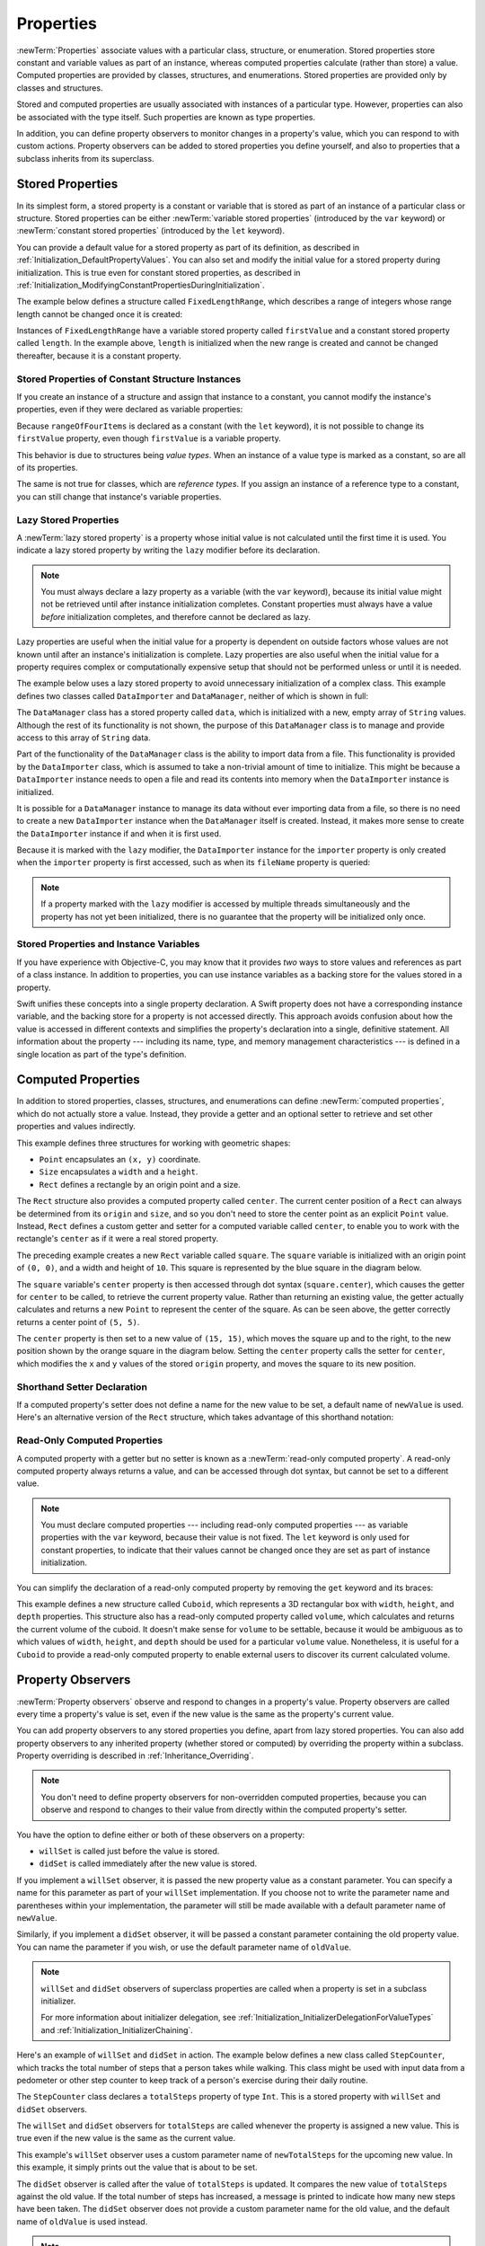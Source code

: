 Properties
==========

:newTerm:`Properties` associate values with a particular class, structure, or enumeration.
Stored properties store constant and variable values as part of an instance,
whereas computed properties calculate (rather than store) a value.
Computed properties are provided by classes, structures, and enumerations.
Stored properties are provided only by classes and structures.

.. assertion:: enumerationsCantProvideStoredProperties

   -> enum E { case A, B; var x = 0 }
   !! <REPL Input>:1:25: error: enums may not contain stored properties
   !! enum E { case A, B; var x = 0 }
   !! ^

Stored and computed properties are usually associated with instances of a particular type.
However, properties can also be associated with the type itself.
Such properties are known as type properties.

In addition, you can define property observers to monitor changes in a property's value,
which you can respond to with custom actions.
Property observers can be added to stored properties you define yourself,
and also to properties that a subclass inherits from its superclass.

.. assertion:: propertyObserverIntroClaims

   -> class C {
         var x: Int = 0 {
            willSet { print("C willSet x to \(newValue)") }
            didSet { print("C didSet x from \(oldValue)") }
         }
      }
   -> class D: C {
         override var x: Int {
            willSet { print("D willSet x to \(newValue)") }
            didSet { print("D didSet x from \(oldValue)") }
         }
      }
   -> var c = C(); c.x = 42
   << // c : C = REPL.C
   <- C willSet x to 42
   <- C didSet x from 0
   -> var d = D(); d.x = 42
   << // d : D = REPL.D
   <- D willSet x to 42
   <- C willSet x to 42
   <- C didSet x from 0
   <- D didSet x from 0

.. _Properties_StoredProperties:

Stored Properties
-----------------

In its simplest form, a stored property is a constant or variable
that is stored as part of an instance of a particular class or structure.
Stored properties can be either
:newTerm:`variable stored properties` (introduced by the ``var`` keyword)
or :newTerm:`constant stored properties` (introduced by the ``let`` keyword).

You can provide a default value for a stored property as part of its definition,
as described in :ref:`Initialization_DefaultPropertyValues`.
You can also set and modify the initial value for a stored property during initialization.
This is true even for constant stored properties,
as described in :ref:`Initialization_ModifyingConstantPropertiesDuringInitialization`.

The example below defines a structure called ``FixedLengthRange``,
which describes a range of integers
whose range length cannot be changed once it is created:

.. testcode:: storedProperties

   -> struct FixedLengthRange {
         var firstValue: Int
         let length: Int
      }
   -> var rangeOfThreeItems = FixedLengthRange(firstValue: 0, length: 3)
   << // rangeOfThreeItems : FixedLengthRange = REPL.FixedLengthRange(firstValue: 0, length: 3)
   // the range represents integer values 0, 1, and 2
   -> rangeOfThreeItems.firstValue = 6
   // the range now represents integer values 6, 7, and 8

Instances of ``FixedLengthRange`` have
a variable stored property called ``firstValue``
and a constant stored property called ``length``.
In the example above, ``length`` is initialized when the new range is created
and cannot be changed thereafter, because it is a constant property.

.. _Properties_StoredPropertiesOfConstantStructureInstances:

Stored Properties of Constant Structure Instances
~~~~~~~~~~~~~~~~~~~~~~~~~~~~~~~~~~~~~~~~~~~~~~~~~

If you create an instance of a structure
and assign that instance to a constant,
you cannot modify the instance's properties,
even if they were declared as variable properties:

.. testcode:: storedProperties

   -> let rangeOfFourItems = FixedLengthRange(firstValue: 0, length: 4)
   << // rangeOfFourItems : FixedLengthRange = REPL.FixedLengthRange(firstValue: 0, length: 4)
   // this range represents integer values 0, 1, 2, and 3
   -> rangeOfFourItems.firstValue = 6
   !!  <REPL Input>:1:29: error: cannot assign to 'firstValue': 'rangeOfFourItems' is immutable
   !! rangeOfFourItems.firstValue = 6
   !! ~~~~~~~~~~~~~~~~ ~~~~~~~~~~ ^
   !! <REPL Input>:1:1: note: change 'let' to 'var' to make it mutable
   !! let rangeOfFourItems = FixedLengthRange(firstValue: 0, length: 4)
   !! ^~~
   !! var
   // this will report an error, even though firstValue is a variable property

Because ``rangeOfFourItems`` is declared as a constant (with the ``let`` keyword),
it is not possible to change its ``firstValue`` property,
even though ``firstValue`` is a variable property.

This behavior is due to structures being *value types*.
When an instance of a value type is marked as a constant,
so are all of its properties.

The same is not true for classes, which are *reference types*.
If you assign an instance of a reference type to a constant,
you can still change that instance's variable properties.

.. TODO: this explanation could still do to be improved.

.. QUESTION: the same is actually true for computed properties of structures too
   (which surprised me, as they don't have storage).
   Does this mean I should mention it again later on?
   For now, I've deliberately said "properties" rather than "stored properties"
   in the first paragraph of this section, to set expectations.
   (I've also asked whether this is intentional, in rdar://16338553.)

.. TODO: see the explanation in rdar://16338553, and write about it here.

.. _Properties_LazyStoredProperties:

Lazy Stored Properties
~~~~~~~~~~~~~~~~~~~~~~

.. QUESTION: is this section too complex for this point in the book?
   Should it go in the Default Property Values section of Initialization instead?

A :newTerm:`lazy stored property` is a property whose initial value is not calculated
until the first time it is used.
You indicate a lazy stored property by writing
the ``lazy`` modifier before its declaration.

.. note::

   You must always declare a lazy property as a variable (with the ``var`` keyword),
   because its initial value might not be retrieved until
   after instance initialization completes.
   Constant properties must always have a value *before* initialization completes,
   and therefore cannot be declared as lazy.

.. assertion:: lazyPropertiesMustAlwaysBeVariables

   -> class C { lazy let x = 0 }
   !! <REPL Input>:1:11: error: 'lazy' cannot be used on a let
   !! class C { lazy let x = 0 }
   !! ^~~~
   !!-

Lazy properties are useful when the initial value for a property
is dependent on outside factors whose values are not known
until after an instance's initialization is complete.
Lazy properties are also useful when the initial value for a property requires
complex or computationally expensive setup that should not be performed
unless or until it is needed.

.. TODO: add a note that if you assign a value to a lazy property before first access,
   the initial value you give in your code will be ignored.

The example below uses a lazy stored property to avoid
unnecessary initialization of a complex class.
This example defines two classes called ``DataImporter`` and ``DataManager``,
neither of which is shown in full:

.. testcode:: lazyProperties

   -> class DataImporter {
         /*
         DataImporter is a class to import data from an external file.
         The class is assumed to take a non-trivial amount of time to initialize.
         */
         var fileName = "data.txt"
         // the DataImporter class would provide data importing functionality here
   >>    init() {
   >>       print("the DataImporter instance for the importer property has now been created")
   >>    }
      }
   ---
   -> class DataManager {
         lazy var importer = DataImporter()
         var data = [String]()
         // the DataManager class would provide data management functionality here
      }
   ---
   -> let manager = DataManager()
   << // manager : DataManager = REPL.DataManager
   -> manager.data.append("Some data")
   -> manager.data.append("Some more data")
   // the DataImporter instance for the importer property has not yet been created

The ``DataManager`` class has a stored property called ``data``,
which is initialized with a new, empty array of ``String`` values.
Although the rest of its functionality is not shown,
the purpose of this ``DataManager`` class is to manage and provide access to
this array of ``String`` data.

Part of the functionality of the ``DataManager`` class
is the ability to import data from a file.
This functionality is provided by the ``DataImporter`` class,
which is assumed to take a non-trivial amount of time to initialize.
This might be because a ``DataImporter`` instance needs to open a file
and read its contents into memory when the ``DataImporter`` instance is initialized.

It is possible for a ``DataManager`` instance to manage its data
without ever importing data from a file,
so there is no need to create a new ``DataImporter`` instance
when the ``DataManager`` itself is created.
Instead, it makes more sense to create the ``DataImporter`` instance
if and when it is first used.

Because it is marked with the ``lazy`` modifier,
the ``DataImporter`` instance for the ``importer`` property
is only created when the ``importer`` property is first accessed,
such as when its ``fileName`` property is queried:

.. testcode:: lazyProperties

   -> print(manager.importer.fileName)
   </ the DataImporter instance for the importer property has now been created
   <- data.txt

.. note::

   If a property marked with the ``lazy`` modifier
   is accessed by multiple threads simultaneously
   and the property has not yet been initialized,
   there is no guarantee that the property will be initialized only once.

.. 6/19/14, 10:54 PM Chris Lattner:
   @lazy is not thread safe.  Global variables (and static struct/enum fields) *are*.

.. _Properties_StoredPropertiesAndInstanceVariables:

Stored Properties and Instance Variables
~~~~~~~~~~~~~~~~~~~~~~~~~~~~~~~~~~~~~~~~

If you have experience with Objective-C,
you may know that it provides *two* ways
to store values and references as part of a class instance.
In addition to properties,
you can use instance variables as a backing store for the values stored in a property.

Swift unifies these concepts into a single property declaration.
A Swift property does not have a corresponding instance variable,
and the backing store for a property is not accessed directly.
This approach avoids confusion about how the value is accessed in different contexts
and simplifies the property's declaration into a single, definitive statement.
All information about the property ---
including its name, type, and memory management characteristics ---
is defined in a single location as part of the type's definition.

.. TODO: what happens if one property of a constant structure is an object reference?

.. _Properties_ComputedProperties:

Computed Properties
-------------------

In addition to stored properties,
classes, structures, and enumerations can define :newTerm:`computed properties`,
which do not actually store a value.
Instead, they provide a getter and an optional setter
to retrieve and set other properties and values indirectly.

.. testcode:: computedProperties

   -> struct Point {
         var x = 0.0, y = 0.0
      }
   -> struct Size {
         var width = 0.0, height = 0.0
      }
   -> struct Rect {
         var origin = Point()
         var size = Size()
         var center: Point {
            get {
               let centerX = origin.x + (size.width / 2)
               let centerY = origin.y + (size.height / 2)
               return Point(x: centerX, y: centerY)
            }
            set(newCenter) {
               origin.x = newCenter.x - (size.width / 2)
               origin.y = newCenter.y - (size.height / 2)
            }
         }
      }
   -> var square = Rect(origin: Point(x: 0.0, y: 0.0),
         size: Size(width: 10.0, height: 10.0))
   << // square : Rect = REPL.Rect(origin: REPL.Point(x: 0.0, y: 0.0), size: REPL.Size(width: 10.0, height: 10.0))
   -> let initialSquareCenter = square.center
   << // initialSquareCenter : Point = REPL.Point(x: 5.0, y: 5.0)
   -> square.center = Point(x: 15.0, y: 15.0)
   -> print("square.origin is now at (\(square.origin.x), \(square.origin.y))")
   <- square.origin is now at (10.0, 10.0)

This example defines three structures for working with geometric shapes:

* ``Point`` encapsulates an ``(x, y)`` coordinate.
* ``Size`` encapsulates a ``width`` and a ``height``.
* ``Rect`` defines a rectangle by an origin point and a size.

The ``Rect`` structure also provides a computed property called ``center``.
The current center position of a ``Rect`` can always be determined from its ``origin`` and ``size``,
and so you don't need to store the center point as an explicit ``Point`` value.
Instead, ``Rect`` defines a custom getter and setter for a computed variable called ``center``,
to enable you to work with the rectangle's ``center`` as if it were a real stored property.

The preceding example creates a new ``Rect`` variable called ``square``.
The ``square`` variable is initialized with an origin point of ``(0, 0)``,
and a width and height of ``10``.
This square is represented by the blue square in the diagram below.

The ``square`` variable's ``center`` property is then accessed through dot syntax (``square.center``),
which causes the getter for ``center`` to be called,
to retrieve the current property value.
Rather than returning an existing value,
the getter actually calculates and returns a new ``Point`` to represent the center of the square.
As can be seen above, the getter correctly returns a center point of ``(5, 5)``.

The ``center`` property is then set to a new value of ``(15, 15)``,
which moves the square up and to the right,
to the new position shown by the orange square in the diagram below.
Setting the ``center`` property calls the setter for ``center``,
which modifies the ``x`` and ``y`` values of the stored ``origin`` property,
and moves the square to its new position.

.. image:: ../images/computedProperties_2x.png
   :align: center

.. _Properties_ShorthandSetterDeclaration:

Shorthand Setter Declaration
~~~~~~~~~~~~~~~~~~~~~~~~~~~~

If a computed property's setter does not define a name for the new value to be set,
a default name of ``newValue`` is used.
Here's an alternative version of the ``Rect`` structure,
which takes advantage of this shorthand notation:

.. testcode:: computedProperties

   -> struct AlternativeRect {
         var origin = Point()
         var size = Size()
         var center: Point {
            get {
               let centerX = origin.x + (size.width / 2)
               let centerY = origin.y + (size.height / 2)
               return Point(x: centerX, y: centerY)
            }
            set {
               origin.x = newValue.x - (size.width / 2)
               origin.y = newValue.y - (size.height / 2)
            }
         }
      }

.. _Properties_ReadOnlyComputedProperties:

Read-Only Computed Properties
~~~~~~~~~~~~~~~~~~~~~~~~~~~~~

A computed property with a getter but no setter is known as a :newTerm:`read-only computed property`.
A read-only computed property always returns a value,
and can be accessed through dot syntax, but cannot be set to a different value.

.. note::

   You must declare computed properties --- including read-only computed properties ---
   as variable properties with the ``var`` keyword, because their value is not fixed.
   The ``let`` keyword is only used for constant properties,
   to indicate that their values cannot be changed once they are set
   as part of instance initialization.

.. assertion:: readOnlyComputedPropertiesMustBeVariables
   :compile: true

   -> class C {
         let x: Int { return 42 }
         let y: Int { get { return 42 } set {} }
      }
   !! /tmp/swifttest.swift:2:15: error: 'let' declarations cannot be computed properties
   !! let x: Int { return 42 }
   !! ^
   !! /tmp/swifttest.swift:3:15: error: 'let' declarations cannot be computed properties
   !! let y: Int { get { return 42 } set {} }
   !! ^

You can simplify the declaration of a read-only computed property
by removing the ``get`` keyword and its braces:

.. testcode:: computedProperties

   -> struct Cuboid {
         var width = 0.0, height = 0.0, depth = 0.0
         var volume: Double {
            return width * height * depth
         }
      }
   -> let fourByFiveByTwo = Cuboid(width: 4.0, height: 5.0, depth: 2.0)
   << // fourByFiveByTwo : Cuboid = REPL.Cuboid(width: 4.0, height: 5.0, depth: 2.0)
   -> print("the volume of fourByFiveByTwo is \(fourByFiveByTwo.volume)")
   <- the volume of fourByFiveByTwo is 40.0

This example defines a new structure called ``Cuboid``,
which represents a 3D rectangular box with ``width``, ``height``, and ``depth`` properties.
This structure also has a read-only computed property called ``volume``,
which calculates and returns the current volume of the cuboid.
It doesn't make sense for ``volume`` to be settable,
because it would be ambiguous as to which values of ``width``, ``height``, and ``depth``
should be used for a particular ``volume`` value.
Nonetheless, it is useful for a ``Cuboid`` to provide a read-only computed property
to enable external users to discover its current calculated volume.

.. NOTE: getters and setters are also allowed for constants and variables
   that are not associated with a particular class or struct.
   Where should this be mentioned?

.. TODO: Anything else from https://[Internal Staging Server]/docs/StoredAndComputedVariables.html

.. TODO: Add an example of a computed property for an enumeration
   (now that the Enumerations chapter no longer has an example of this itself).

.. _Properties_PropertyObservers:

Property Observers
------------------

:newTerm:`Property observers` observe and respond to changes in a property's value.
Property observers are called every time a property's value is set,
even if the new value is the same as the property's current value.

.. assertion:: observersAreCalledEvenIfNewValueIsTheSameAsOldValue

   -> class C { var x: Int = 0 { willSet { print("willSet") } didSet { print("didSet") } } }
   -> let c = C()
   << // c : C = REPL.C
   -> c.x = 24
   <- willSet
   <- didSet
   -> c.x = 24
   <- willSet
   <- didSet

You can add property observers to any stored properties you define,
apart from lazy stored properties.
You can also add property observers to any inherited property (whether stored or computed)
by overriding the property within a subclass.
Property overriding is described in :ref:`Inheritance_Overriding`.

.. assertion:: lazyPropertiesCannotHaveObservers

   -> class C {
         lazy var x: Int = 0 {
            willSet { print("C willSet x to \(newValue)") }
            didSet { print("C didSet x from \(oldValue)") }
         }
      }
   !! <REPL Input>:2:6: error: lazy properties may not have observers
   !! lazy var x: Int = 0 {
   !! ^~~~
   !!-

.. assertion:: storedAndComputedInheritedPropertiesCanBeObserved
   :compile: true

   -> class C {
         var x = 0
         var y: Int { get { return 42 } set {} }
      }
   -> class D: C {
         override var x: Int {
            willSet { print("D willSet x to \(newValue)") }
            didSet { print("D didSet x from \(oldValue)") }
         }
         override var y: Int {
            willSet { print("D willSet y to \(newValue)") }
            didSet { print("D didSet y from \(oldValue)") }
         }
      }
   -> var d = D()
   -> d.x = 42
   <- D willSet x to 42
   <- D didSet x from 0
   -> d.y = 42
   <- D willSet y to 42
   <- D didSet y from 42

.. note::

   You don't need to define property observers for non-overridden computed properties,
   because you can observe and respond to changes to their value
   from directly within the computed property's setter.

You have the option to define either or both of these observers on a property:

* ``willSet`` is called just before the value is stored.
* ``didSet`` is called immediately after the new value is stored.

If you implement a ``willSet`` observer,
it is passed the new property value as a constant parameter.
You can specify a name for this parameter as part of your ``willSet`` implementation.
If you choose not to write the parameter name and parentheses within your implementation,
the parameter will still be made available with a default parameter name of ``newValue``.

Similarly, if you implement a ``didSet`` observer,
it will be passed a constant parameter containing the old property value.
You can name the parameter if you wish,
or use the default parameter name of ``oldValue``.

.. note::

   ``willSet`` and ``didSet`` observers of superclass properties
   are called when a property is set in a subclass initializer.

   For more information about initializer delegation,
   see :ref:`Initialization_InitializerDelegationForValueTypes`
   and :ref:`Initialization_InitializerChaining`.

.. assertion:: observersAreNotCalledDuringInitialization

   -> class C {
         var x: Int { willSet { print("willSet") } didSet { print("didSet") } }
         init(x: Int) { self.x = x }
      }
   -> let c = C(x: 42)
   << // c : C = REPL.C
   -> c.x = 24
   <- willSet
   <- didSet

Here's an example of ``willSet`` and ``didSet`` in action.
The example below defines a new class called ``StepCounter``,
which tracks the total number of steps that a person takes while walking.
This class might be used with input data from a pedometer or other step counter
to keep track of a person's exercise during their daily routine.

.. testcode:: storedProperties

   -> class StepCounter {
         var totalSteps: Int = 0 {
            willSet(newTotalSteps) {
               print("About to set totalSteps to \(newTotalSteps)")
            }
            didSet {
               if totalSteps > oldValue  {
                  print("Added \(totalSteps - oldValue) steps")
               }
            }
         }
      }
   -> let stepCounter = StepCounter()
   << // stepCounter : StepCounter = REPL.StepCounter
   -> stepCounter.totalSteps = 200
   </ About to set totalSteps to 200
   </ Added 200 steps
   -> stepCounter.totalSteps = 360
   </ About to set totalSteps to 360
   </ Added 160 steps
   -> stepCounter.totalSteps = 896
   </ About to set totalSteps to 896
   </ Added 536 steps

The ``StepCounter`` class declares a ``totalSteps`` property of type ``Int``.
This is a stored property with ``willSet`` and ``didSet`` observers.

The ``willSet`` and ``didSet`` observers for ``totalSteps`` are called
whenever the property is assigned a new value.
This is true even if the new value is the same as the current value.

This example's ``willSet`` observer uses
a custom parameter name of ``newTotalSteps`` for the upcoming new value.
In this example, it simply prints out the value that is about to be set.

The ``didSet`` observer is called after the value of ``totalSteps`` is updated.
It compares the new value of ``totalSteps`` against the old value.
If the total number of steps has increased,
a message is printed to indicate how many new steps have been taken.
The ``didSet`` observer does not provide a custom parameter name for the old value,
and the default name of ``oldValue`` is used instead.

.. note::

   If you assign a value to a property within its own ``didSet`` observer,
   the new value that you assign will replace the one that was just set.

.. assertion:: assigningANewValueInADidSetReplacesTheNewValue

   -> class C { var x: Int = 0 { didSet { x = -273 } } }
   -> let c = C()
   << // c : C = REPL.C
   -> c.x = 24
   -> print(c.x)
   <- -273

.. TODO: If you add a property observer to a stored property of structure type,
   that property observer is fired whenever any of the sub-properties
   of that structure instance are set. This is cool, but non-obvious.
   Provide an example of it here.

.. _Properties_GlobalAndLocalVariables:

Global and Local Variables
--------------------------

The capabilities described above for computing and observing properties
are also available to :newTerm:`global variables` and :newTerm:`local variables`.
Global variables are variables that are defined outside of any
function, method, closure, or type context.
Local variables are variables that are defined within
a function, method, or closure context.

The global and local variables you have encountered in previous chapters
have all been :newTerm:`stored variables`.
Stored variables, like stored properties,
provide storage for a value of a certain type and allow that value to be set and retrieved.

However, you can also define :newTerm:`computed variables`
and define observers for stored variables,
in either a global or local scope.
Computed variables calculate rather than store a value,
and are written in the same way as computed properties.

.. assertion:: computedVariables
   :compile: true

   -> var a: Int { get { return 42 } set { print("set a to \(newValue)") } }
   -> a = 37
   <- set a to 37
   -> print(a)
   <- 42

.. assertion:: observersForStoredVariables
   :compile: true

   -> var a: Int = 0 { willSet { print("willSet") } didSet { print("didSet") } }
   -> a = 42
   <- willSet
   <- didSet

.. note::

   Global constants and variables are always computed lazily,
   in a similar manner to :ref:`Properties_LazyStoredProperties`.
   Unlike lazy stored properties,
   global constants and variables do not need to be marked with the ``lazy`` modifier.

   Local constants and variables are never computed lazily.

.. TODO: clarify what we mean by "global variables" here.
   According to [Contributor 6004], anything defined in a playground, REPL, or in main.swift
   is a local variable in top-level code, not a global variable.

.. TODO: this also makes it impossible (at present) to test the "always lazy" assertion.

.. _Properties_TypeProperties:

Type Properties
---------------

Instance properties are properties that belong to an instance of a particular type.
Every time you create a new instance of that type,
it has its own set of property values, separate from any other instance.

You can also define properties that belong to the type itself,
not to any one instance of that type.
There will only ever be one copy of these properties,
no matter how many instances of that type you create.
These kinds of properties are called :newTerm:`type properties`.

Type properties are useful for defining values that are universal to
*all* instances of a particular type,
such as a constant property that all instances can use
(like a static constant in C),
or a variable property that stores a value that is global to all instances of that type
(like a static variable in C).

Stored type properties can be variables or constants.
Computed type properties are always declared as variable properties,
in the same way as computed instance properties.

.. note::

   Unlike stored instance properties,
   you must always give stored type properties a default value.
   This is because the type itself does not have an initializer
   that can assign a value to a stored type property at initialization time.

.. TODO: I've found a note saying that
   "Global variables and static properties are now lazily initialized on first use.
   Where you would use dispatch_once to lazily initialize a singleton object
   in Objective-C, you can simply declare a global variable with an initializer in Swift.
   Like dispatch_once, this lazy initialization is thread safe."
   If this is true, I haven't yet mentioned it for static properties.

.. _Properties_TypePropertySyntax:

Type Property Syntax
~~~~~~~~~~~~~~~~~~~~

In C and Objective-C, you define static constants and variables associated with a type
as *global* static variables.
In Swift, however, type properties are written as part of the type's definition,
within the type's outer curly braces,
and each type property is explicitly scoped to the type it supports.

You define type properties with the ``static`` keyword.
For computed type properties for class types,
you can use the ``class`` keyword instead
to allow subclasses to override the superclass’s implementation.
The example below shows the syntax for stored and computed type properties:

.. testcode:: typePropertySyntax

   -> struct SomeStructure {
         static var storedTypeProperty = "Some value."
         static var computedTypeProperty: Int {
            return 1
         }
      }
   -> enum SomeEnumeration {
         static var storedTypeProperty = "Some value."
         static var computedTypeProperty: Int {
            return 6
         }
      }
   -> class SomeClass {
         static var storedTypeProperty = "Some value."
         static var computedTypeProperty: Int {
            return 27
         }
         class var overrideableComputedTypeProperty: Int {
            return 107
         }
      }

.. assertion:: classComputedTypePropertiesAreOverrideable

   -> class A { class var cp: String { return "A" } }
   -> class B: A { override class var cp: String { return "B" } }
   -> A.cp
   << // r0 : String = "A"
   -> B.cp
   << // r1 : String = "B"

.. assertion:: staticComputedTypePropertiesAreFinal

   -> class A { static var cp: String { return "A" } }
   -> class B: A { override static var cp: String { return "B" } }
   !! <REPL Input>:1:34: error: class var overrides a 'final' class var
   !! class B: A { override static var cp: String { return "B" } }
   !!                                  ^
   !! <REPL Input>:1:22: note: overridden declaration is here
   !! class A { static var cp: String { return "A" } }
   !!                      ^

.. note::

   The computed type property examples above are for read-only computed type properties,
   but you can also define read-write computed type properties
   with the same syntax as for computed instance properties.

.. _Properties_QueryingAndSettingTypeProperties:

Querying and Setting Type Properties
~~~~~~~~~~~~~~~~~~~~~~~~~~~~~~~~~~~~

Type properties are queried and set with dot syntax, just like instance properties.
However, type properties are queried and set on the *type*, not on an instance of that type.
For example:

.. testcode:: typePropertySyntax

   -> print(SomeStructure.storedTypeProperty)
   <- Some value.
   -> SomeStructure.storedTypeProperty = "Another value."
   -> print(SomeStructure.storedTypeProperty)
   <- Another value.
   -> print(SomeEnumeration.computedTypeProperty)
   <- 6
   -> print(SomeClass.computedTypeProperty)
   <- 27

The examples that follow use two stored type properties as part of a structure
that models an audio level meter for a number of audio channels.
Each channel has an integer audio level between ``0`` and ``10`` inclusive.

The figure below illustrates how two of these audio channels can be combined
to model a stereo audio level meter.
When a channel's audio level is ``0``, none of the lights for that channel are lit.
When the audio level is ``10``, all of the lights for that channel are lit.
In this figure, the left channel has a current level of ``9``,
and the right channel has a current level of ``7``:

.. image:: ../images/staticPropertiesVUMeter_2x.png
   :align: center

The audio channels described above are represented by
instances of the ``AudioChannel`` structure:

.. testcode:: staticProperties
   :compile: true

   -> struct AudioChannel {
         static let thresholdLevel = 10
         static var maxInputLevelForAllChannels = 0
         var currentLevel: Int = 0 {
            didSet {
               if currentLevel > AudioChannel.thresholdLevel {
                  // cap the new audio level to the threshold level
                  currentLevel = AudioChannel.thresholdLevel
               }
               if currentLevel > AudioChannel.maxInputLevelForAllChannels {
                  // store this as the new overall maximum input level
                  AudioChannel.maxInputLevelForAllChannels = currentLevel
               }
            }
         }
      }

The ``AudioChannel`` structure defines two stored type properties to support its functionality.
The first, ``thresholdLevel``, defines the maximum threshold value an audio level can take.
This is a constant value of ``10`` for all ``AudioChannel`` instances.
If an audio signal comes in with a higher value than ``10``,
it will be capped to this threshold value (as described below).

The second type property is
a variable stored property called ``maxInputLevelForAllChannels``.
This keeps track of the maximum input value that has been received
by *any* ``AudioChannel`` instance.
It starts with an initial value of ``0``.

The ``AudioChannel`` structure also defines
a stored instance property called ``currentLevel``,
which represents the channel's current audio level on a scale of ``0`` to ``10``.

The ``currentLevel`` property has a ``didSet`` property observer
to check the value of ``currentLevel`` whenever it is set.
This observer performs two checks:

* If the new value of ``currentLevel`` is greater than the allowed ``thresholdLevel``,
  the property observer caps ``currentLevel`` to ``thresholdLevel``.

* If the new value of ``currentLevel`` (after any capping) is higher than
  any value previously received by *any* ``AudioChannel`` instance,
  the property observer stores the new ``currentLevel`` value in
  the ``maxInputLevelForAllChannels`` type property.

.. note::

   In the first of these two checks,
   the ``didSet`` observer sets ``currentLevel`` to a different value.
   This does not, however, cause the observer to be called again.

You can use the ``AudioChannel`` structure to create
two new audio channels called ``leftChannel`` and ``rightChannel``,
to represent the audio levels of a stereo sound system:

.. testcode:: staticProperties
   :compile: true

   -> var leftChannel = AudioChannel()
   -> var rightChannel = AudioChannel()

If you set the ``currentLevel`` of the *left* channel to ``7``,
you can see that the ``maxInputLevelForAllChannels`` type property
is updated to equal ``7``:

.. testcode:: staticProperties
   :compile: true

   -> leftChannel.currentLevel = 7
   -> print(leftChannel.currentLevel)
   <- 7
   -> print(AudioChannel.maxInputLevelForAllChannels)
   <- 7

If you try to set the ``currentLevel`` of the *right* channel to ``11``,
you can see that the right channel's ``currentLevel`` property
is capped to the maximum value of ``10``,
and the ``maxInputLevelForAllChannels`` type property is updated to equal ``10``:

.. testcode:: staticProperties
   :compile: true

   -> rightChannel.currentLevel = 11
   -> print(rightChannel.currentLevel)
   <- 10
   -> print(AudioChannel.maxInputLevelForAllChannels)
   <- 10
